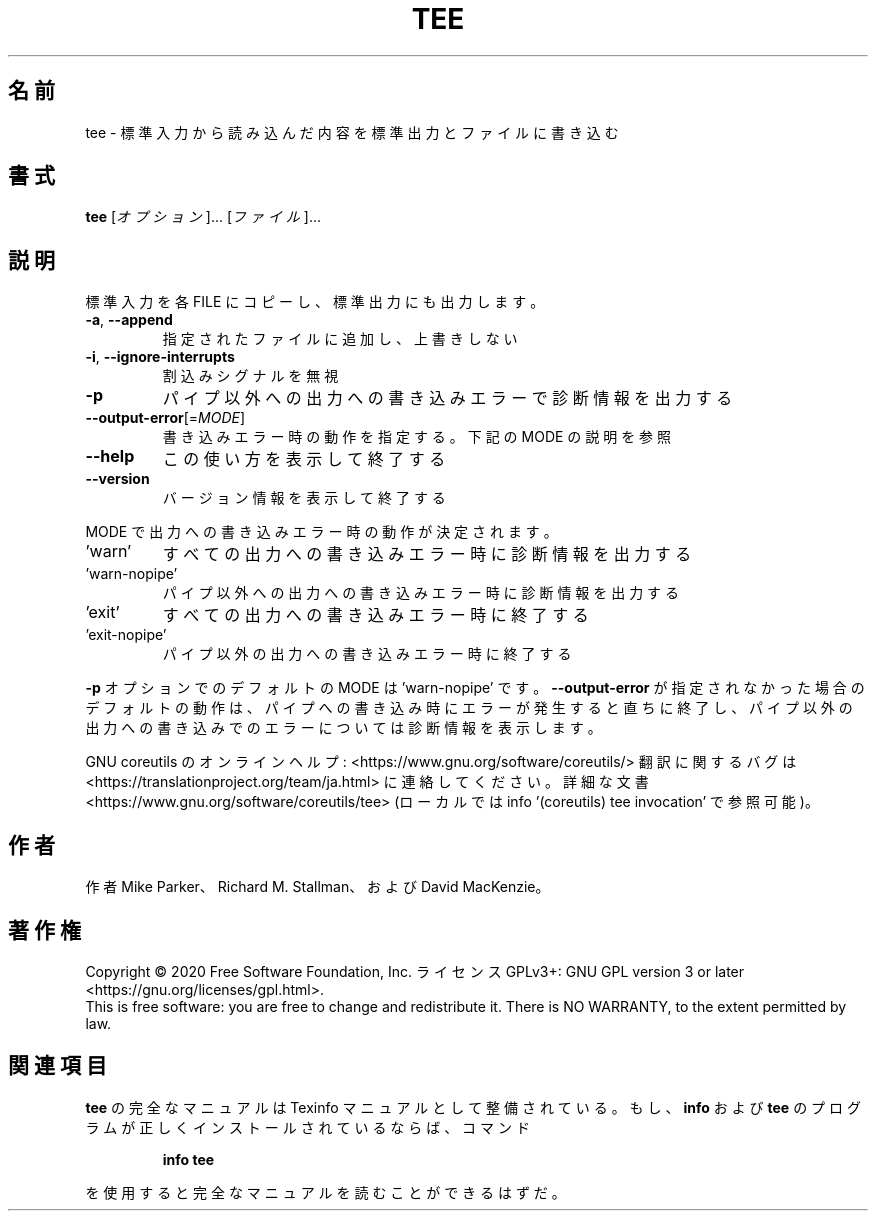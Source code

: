 .\" DO NOT MODIFY THIS FILE!  It was generated by help2man 1.47.13.
.TH TEE "1" "2021年4月" "GNU coreutils" "ユーザーコマンド"
.SH 名前
tee \- 標準入力から読み込んだ内容を標準出力とファイルに書き込む
.SH 書式
.B tee
[\fI\,オプション\/\fR]... [\fI\,ファイル\/\fR]...
.SH 説明
.\" Add any additional description here
.PP
標準入力を各 FILE にコピーし、標準出力にも出力します。
.TP
\fB\-a\fR, \fB\-\-append\fR
指定されたファイルに追加し、上書きしない
.TP
\fB\-i\fR, \fB\-\-ignore\-interrupts\fR
割込みシグナルを無視
.TP
\fB\-p\fR
パイプ以外への出力への書き込みエラーで診断情報を出力する
.TP
\fB\-\-output\-error\fR[=\fI\,MODE\/\fR]
書き込みエラー時の動作を指定する。下記の MODE の説明を参照
.TP
\fB\-\-help\fR
この使い方を表示して終了する
.TP
\fB\-\-version\fR
バージョン情報を表示して終了する
.PP
MODE で出力への書き込みエラー時の動作が決定されます。
.TP
\&'warn'
すべての出力への書き込みエラー時に診断情報を出力する
.TP
\&'warn\-nopipe'
パイプ以外への出力への書き込みエラー時に診断情報を出力する
.TP
\&'exit'
すべての出力への書き込みエラー時に終了する
.TP
\&'exit\-nopipe'
パイプ以外の出力への書き込みエラー時に終了する
.PP
\fB\-p\fR オプションでのデフォルトの MODE は 'warn\-nopipe' です。
\fB\-\-output\-error\fR が指定されなかった場合のデフォルトの動作は、
パイプへの書き込み時にエラーが発生すると直ちに終了し、
パイプ以外の出力への書き込みでのエラーについては診断情報を表示します。
.PP
GNU coreutils のオンラインヘルプ: <https://www.gnu.org/software/coreutils/>
翻訳に関するバグは <https://translationproject.org/team/ja.html> に連絡してください。
詳細な文書 <https://www.gnu.org/software/coreutils/tee>
(ローカルでは info '(coreutils) tee invocation' で参照可能)。
.SH 作者
作者 Mike Parker、 Richard M. Stallman、および David MacKenzie。
.SH 著作権
Copyright \(co 2020 Free Software Foundation, Inc.
ライセンス GPLv3+: GNU GPL version 3 or later <https://gnu.org/licenses/gpl.html>.
.br
This is free software: you are free to change and redistribute it.
There is NO WARRANTY, to the extent permitted by law.
.SH 関連項目
.B tee
の完全なマニュアルは Texinfo マニュアルとして整備されている。もし、
.B info
および
.B tee
のプログラムが正しくインストールされているならば、コマンド
.IP
.B info tee
.PP
を使用すると完全なマニュアルを読むことができるはずだ。
